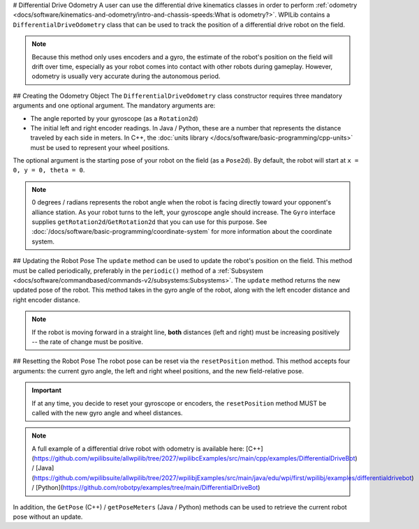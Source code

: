 # Differential Drive Odometry
A user can use the differential drive kinematics classes in order to perform :ref:`odometry <docs/software/kinematics-and-odometry/intro-and-chassis-speeds:What is odometry?>`. WPILib contains a ``DifferentialDriveOdometry`` class that can be used to track the position of a differential drive robot on the field.

.. note:: Because this method only uses encoders and a gyro, the estimate of the robot's position on the field will drift over time, especially as your robot comes into contact with other robots during gameplay. However, odometry is usually very accurate during the autonomous period.

## Creating the Odometry Object
The ``DifferentialDriveOdometry`` class constructor requires three mandatory arguments and one optional argument. The mandatory arguments are:

* The angle reported by your gyroscope (as a ``Rotation2d``)
* The initial left and right encoder readings. In Java / Python, these are a number that represents the distance traveled by each side in meters.  In C++, the :doc:`units library </docs/software/basic-programming/cpp-units>` must be used to represent your wheel positions.

The optional argument is the starting pose of your robot on the field (as a ``Pose2d``). By default, the robot will start at ``x = 0, y = 0, theta = 0``.

.. note:: 0 degrees / radians represents the robot angle when the robot is facing directly toward your opponent's alliance station. As your robot turns to the left, your gyroscope angle should increase. The ``Gyro`` interface supplies ``getRotation2d``/``GetRotation2d`` that you can use for this purpose. See :doc:`/docs/software/basic-programming/coordinate-system` for more information about the coordinate system.

.. tab-set-code::

   ```java
   // Creating my odometry object. Here,
   // our starting pose is 5 meters along the long end of the field and in the
   // center of the field along the short end, facing forward.
   DifferentialDriveOdometry m_odometry = new DifferentialDriveOdometry(
     m_gyro.getRotation2d(),
     m_leftEncoder.getDistance(), m_rightEncoder.getDistance(),
     new Pose2d(5.0, 13.5, new Rotation2d()));
   ```

   ```c++
   // Creating my odometry object. Here,
   // our starting pose is 5 meters along the long end of the field and in the
   // center of the field along the short end, facing forward.
   frc::DifferentialDriveOdometry m_odometry{
     m_gyro.GetRotation2d(),
     units::meter_t{m_leftEncoder.GetDistance()},
     units::meter_t{m_rightEncoder.GetDistance()},
     frc::Pose2d{5_m, 13.5_m, 0_rad}};
   ```

   ```python
   from wpimath.kinematics import DifferentialDriveOdometry
   from wpimath.geometry import Pose2d
   from wpimath.geometry import Rotation2d
   # Creating my odometry object. Here,
   # our starting pose is 5 meters along the long end of the field and in the
   # center of the field along the short end, facing forward.
   m_odometry = DifferentialDriveOdometry(
     m_gyro.getRotation2d(),
     m_leftEncoder.getDistance(), m_rightEncoder.getDistance(),
     Pose2d(5.0, 13.5, Rotation2d()))
   ```

## Updating the Robot Pose
The ``update`` method can be used to update the robot's position on the field. This method must be called periodically, preferably in the ``periodic()`` method of a :ref:`Subsystem <docs/software/commandbased/commands-v2/subsystems:Subsystems>`. The ``update`` method returns the new updated pose of the robot. This method takes in the gyro angle of the robot, along with the left encoder distance and right encoder distance.

.. note:: If the robot is moving forward in a straight line, **both** distances (left and right) must be increasing positively -- the rate of change must be positive.

.. tab-set-code::

   ```java
   @Override
   public void periodic() {
     // Get the rotation of the robot from the gyro.
     var gyroAngle = m_gyro.getRotation2d();
     // Update the pose
     m_pose = m_odometry.update(gyroAngle,
       m_leftEncoder.getDistance(),
       m_rightEncoder.getDistance());
   }
   ```

   ```c++
   void Periodic() override {
     // Get the rotation of the robot from the gyro.
     frc::Rotation2d gyroAngle = m_gyro.GetRotation2d();
     // Update the pose
     m_pose = m_odometry.Update(gyroAngle,
       units::meter_t{m_leftEncoder.GetDistance()},
       units::meter_t{m_rightEncoder.GetDistance()});
   }
   ```

   ```python
   def periodic(self):
     # Get the rotation of the robot from the gyro.
     gyroAngle = m_gyro.getRotation2d()
     # Update the pose
     m_pose = m_odometry.update(gyroAngle,
       m_leftEncoder.getDistance(),
       m_rightEncoder.getDistance())
   ```

## Resetting the Robot Pose
The robot pose can be reset via the ``resetPosition`` method. This method accepts four arguments: the current gyro angle, the left and right wheel positions, and the new field-relative pose.

.. important:: If at any time, you decide to reset your gyroscope or encoders, the ``resetPosition`` method MUST be called with the new gyro angle and wheel distances.

.. note:: A full example of a differential drive robot with odometry is available here: [C++](https://github.com/wpilibsuite/allwpilib/tree/2027/wpilibcExamples/src/main/cpp/examples/DifferentialDriveBot) / [Java](https://github.com/wpilibsuite/allwpilib/tree/2027/wpilibjExamples/src/main/java/edu/wpi/first/wpilibj/examples/differentialdrivebot) / [Python](https://github.com/robotpy/examples/tree/main/DifferentialDriveBot)

In addition, the ``GetPose`` (C++) / ``getPoseMeters`` (Java / Python) methods can be used to retrieve the current robot pose without an update.
